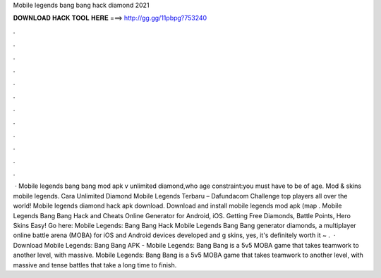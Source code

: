 Mobile legends bang bang hack diamond 2021

𝐃𝐎𝐖𝐍𝐋𝐎𝐀𝐃 𝐇𝐀𝐂𝐊 𝐓𝐎𝐎𝐋 𝐇𝐄𝐑𝐄 ===> http://gg.gg/11pbpg?753240

.

.

.

.

.

.

.

.

.

.

.

.

 · Mobile legends bang bang mod apk v unlimited diamond,who age constraint:you must have to be of age. Mod & skins mobile legends. Cara Unlimited Diamond Mobile Legends Terbaru – Dafundacom Challenge top players all over the world! Mobile legends diamond hack apk download. Download and install mobile legends mod apk (map . Mobile Legends Bang Bang Hack and Cheats Online Generator for Android, iOS. Getting Free Diamonds, Battle Points, Hero Skins Easy! Go here: Mobile Legends: Bang Bang Hack Mobile Legends Bang Bang generator diamonds, a multiplayer online battle arena (MOBA) for iOS and Android devices developed and g skins, yes, it's definitely worth it ~ .  · Download Mobile Legends: Bang Bang APK - Mobile Legends: Bang Bang is a 5v5 MOBA game that takes teamwork to another level, with massive. Mobile Legends: Bang Bang is a 5v5 MOBA game that takes teamwork to another level, with massive and tense battles that take a long time to finish.